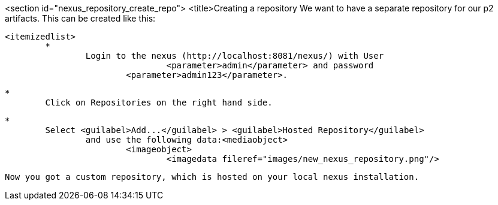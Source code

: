 <section id="nexus_repository_create_repo">
	<title>Creating a repository
	We want to have a separate repository for our p2 artifacts.
	This can be created like this:
	
		<itemizedlist>
			*
				Login to the nexus (http://localhost:8081/nexus/) with User
						<parameter>admin</parameter> and password
					<parameter>admin123</parameter>.
			
			*
				Click on Repositories on the right hand side.
			
			*
				Select <guilabel>Add...</guilabel> > <guilabel>Hosted Repository</guilabel>
					and use the following data:<mediaobject>
						<imageobject>
							<imagedata fileref="images/new_nexus_repository.png"/>
						
					
			
		
	
	Now you got a custom repository, which is hosted on your local nexus installation.
	
